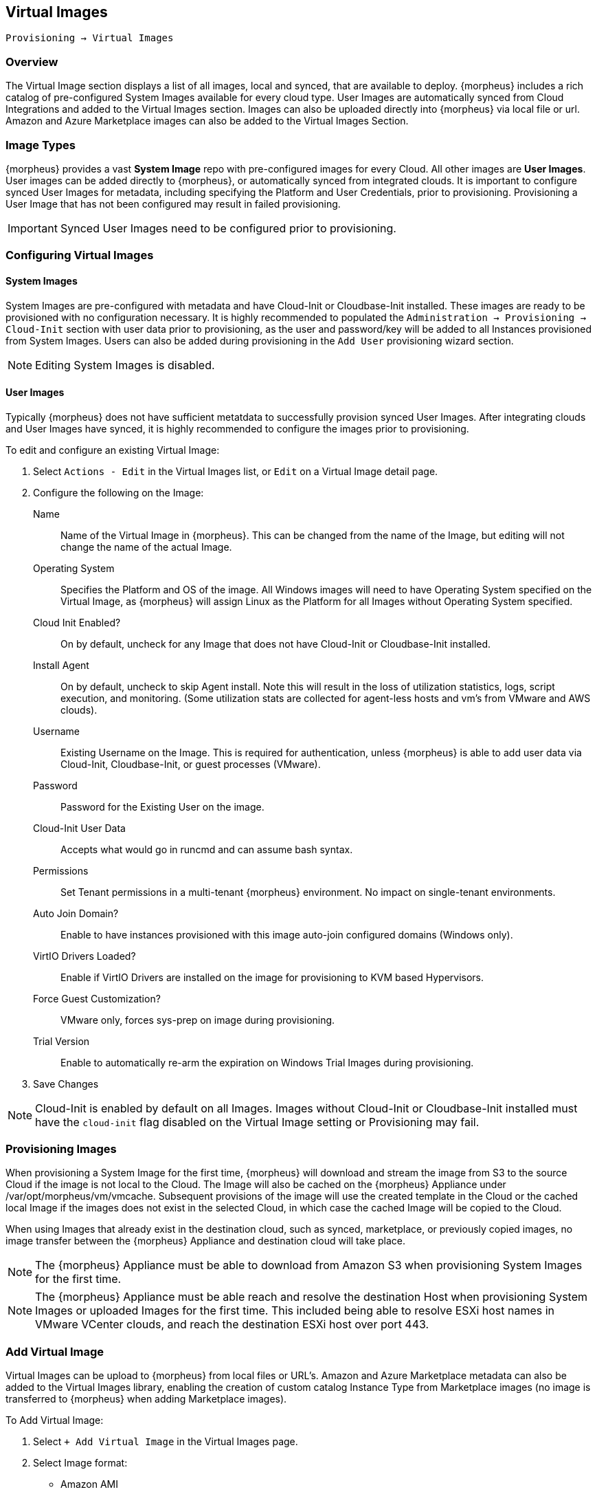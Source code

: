 [[virtual_images]]
== Virtual Images

`Provisioning -> Virtual Images`

=== Overview

The Virtual Image section displays a list of all images, local and synced, that are available to deploy. {morpheus} includes a rich catalog of pre-configured System Images available for every cloud type. User Images are automatically synced from Cloud Integrations and added to the Virtual Images section. Images can also be uploaded directly into {morpheus} via local file or url. Amazon and Azure Marketplace images can also be added to the Virtual Images Section.

=== Image Types

{morpheus} provides a vast *System Image* repo with pre-configured images for every Cloud. All other images are *User Images*. User images can be added directly to {morpheus}, or automatically synced from integrated clouds. It is important to configure synced User Images for metadata, including specifying the Platform and User Credentials, prior to provisioning. Provisioning a User Image that has not been configured may result in failed provisioning.

IMPORTANT: Synced User Images need to be configured prior to provisioning.

=== Configuring Virtual Images

==== System Images

System Images are pre-configured with metadata and have Cloud-Init or Cloudbase-Init installed. These images are ready to be provisioned with no configuration necessary. It is highly recommended to populated the `Administration -> Provisioning -> Cloud-Init` section with user data prior to provisioning, as the user and password/key will be added to all Instances provisioned from System Images. Users can also be added during provisioning in the `Add User` provisioning wizard section.

NOTE: Editing System Images is disabled.

==== User Images

Typically {morpheus} does not have sufficient metatdata to successfully provision synced User Images. After integrating clouds and User Images have synced, it is highly recommended to configure the images prior to provisioning.

To edit and configure an existing Virtual Image:

. Select `Actions - Edit` in the Virtual Images list, or `Edit` on a Virtual Image detail page.
. Configure the following on the Image:

Name:: Name of the Virtual Image in {morpheus}. This can be changed from the name of the Image, but editing will not change the name of the actual Image.
Operating System:: Specifies the Platform and OS of the image. All Windows images will need to have Operating System specified on the Virtual Image, as {morpheus} will assign Linux as the Platform for all Images without Operating System specified.
Cloud Init Enabled?:: On by default, uncheck for any Image that does not have Cloud-Init or Cloudbase-Init installed.
Install Agent:: On by default, uncheck to skip Agent install. Note this will result in the loss of utilization statistics, logs, script execution, and monitoring. (Some utilization stats are collected for agent-less hosts and vm's from VMware and AWS clouds).
Username:: Existing Username on the Image. This is required for authentication, unless {morpheus} is able to add user data via Cloud-Init, Cloudbase-Init, or guest processes (VMware).
Password:: Password for the Existing User on the image.
Cloud-Init User Data::  Accepts what would go in runcmd and can assume bash syntax.
Permissions:: Set Tenant permissions in a multi-tenant {morpheus} environment. No impact on single-tenant environments.
Auto Join Domain?:: Enable to have instances provisioned with this image auto-join configured domains (Windows only).
VirtIO Drivers Loaded?:: Enable if VirtIO Drivers are installed on the image for provisioning to KVM based Hypervisors.
Force Guest Customization?:: VMware only, forces sys-prep on image during provisioning.
Trial Version:: Enable to automatically re-arm the expiration on Windows Trial Images during provisioning.

. Save Changes

NOTE: Cloud-Init is enabled by default on all Images. Images without Cloud-Init or Cloudbase-Init installed must have the `cloud-init` flag disabled on the Virtual Image setting or Provisioning may fail.

=== Provisioning Images

When provisioning a System Image for the first time, {morpheus} will download and stream the image from S3 to the source Cloud if the image is not local to the Cloud. The Image will also be cached on the {morpheus} Appliance under /var/opt/morpheus/vm/vmcache. Subsequent provisions of the image will use the created template in the Cloud or the cached local Image if the images does not exist in the selected Cloud, in which case the cached Image will be copied to the Cloud.

When using Images that already exist in the destination cloud, such as synced, marketplace, or previously copied images, no image transfer between the {morpheus} Appliance and destination cloud will take place.

NOTE: The {morpheus} Appliance must be able to download from Amazon S3 when provisioning System Images for the first time.

NOTE: The {morpheus} Appliance must be able reach and resolve the destination Host when provisioning System Images or uploaded Images for the first time. This included being able to resolve ESXi host names in VMware VCenter clouds, and reach the destination ESXi host over port 443.

=== Add Virtual Image

Virtual Images can be upload to {morpheus} from local files or URL's. Amazon and Azure Marketplace metadata can also be added to the Virtual Images library, enabling the creation of custom catalog Instance Type from Marketplace images (no image is transferred to {morpheus} when adding Marketplace images).

To Add Virtual Image:

. Select `+ Add Virtual Image` in the Virtual Images page.
. Select Image format:
* Amazon AMI
* Azure Marketplace
* Digital Ocean
* ISO
* PXE Boot
* QCOW2
* RAW
* VHD
* VirtualBox
* VirtualBox (vdi)
* VMware (vmdk/ovf/ova)

. Configure the following on the Virtual Image:

Name:: Name of the Virtual Image in {morpheus}. This can be changed from the name of the Image, but editing will not change the name of the actual Image.
Operating System:: Specifies the Platform and OS of the image. All Windows images will need to have Operating System specified on the Virtual Image, as {norpheus} will assign Linux as the Platform for all Images without Operating System specified.
Cloud Init Enabled?:: On by default, uncheck for any Image that does not have Cloud-Init or Cloudbase-Init installed.
Install Agent:: On by default, uncheck to skip Agent install. Note this will result in the loss of utilization statistics, logs, script execution, and monitoring. (Some utilization stats are collected for agent-less hosts and vm's from VMware and AWS clouds).
Username:: Existing Username on the Image. This is required for authentication, unless {morpheus} is able to add user data via Cloud-Init, Cloudbase-Init, or guest processes (VMware).
Password:: Password for the Existing User on the image.
Storage Provider:: Location where the Virtual Image will be stored. Default Virtual Image Storage location is /var/opt/morpheus/morpheus-ui/vms. Additional Storage Providers can be configured in `Infrastructure -> Storage`.
Cloud-Init User Data::  Accepts what would go in runcmd and can assume bash syntax.
Permissions:: Set Tenant permissions in a multi-tenant {morpheus} environment. No impact on single-tenant environments.
Auto Join Domain?:: Enable to have instances provisioned with this image auto-join configured domains (Windows only).
VirtIO Drivers Loaded?:: Enable if VirtIO Drivers are installed on the image for provisioning to KVM based Hypervisors.
Force Guest Customization?:: VMware only, forces sys-prep on image during provisioning.
Trial Version:: Enable to automatically re-arm the expiration on Windows Trial Images during provisioning.
+
NOTE: Default Storage location is /var/opt/morpheus/morpheus-ui/vms. Additional Storage Providers can be configured in `Infrastructure -> Storage`. Ensure local folders are owned by morpheus-app.morpheus-app if used.
+
Image Upload:: Images can be uploaded by File or URL:
** *File*: Drag and Drop the image file, or select "Add File" to select the image file.
** *Url*: Select the URL radio button, and enter URL of the Image.

NOTE: {morpheus} provides a file upload progress. The Virtual Image configuration can be saved while the upload is in progress, and the upload will finish in the background.
